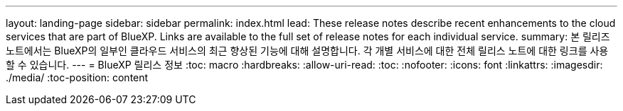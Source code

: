 ---
layout: landing-page 
sidebar: sidebar 
permalink: index.html 
lead: These release notes describe recent enhancements to the cloud services that are part of BlueXP. Links are available to the full set of release notes for each individual service. 
summary: 본 릴리즈 노트에서는 BlueXP의 일부인 클라우드 서비스의 최근 향상된 기능에 대해 설명합니다. 각 개별 서비스에 대한 전체 릴리스 노트에 대한 링크를 사용할 수 있습니다. 
---
= BlueXP 릴리스 정보
:toc: macro
:hardbreaks:
:allow-uri-read: 
:toc: 
:nofooter: 
:icons: font
:linkattrs: 
:imagesdir: ./media/
:toc-position: content


